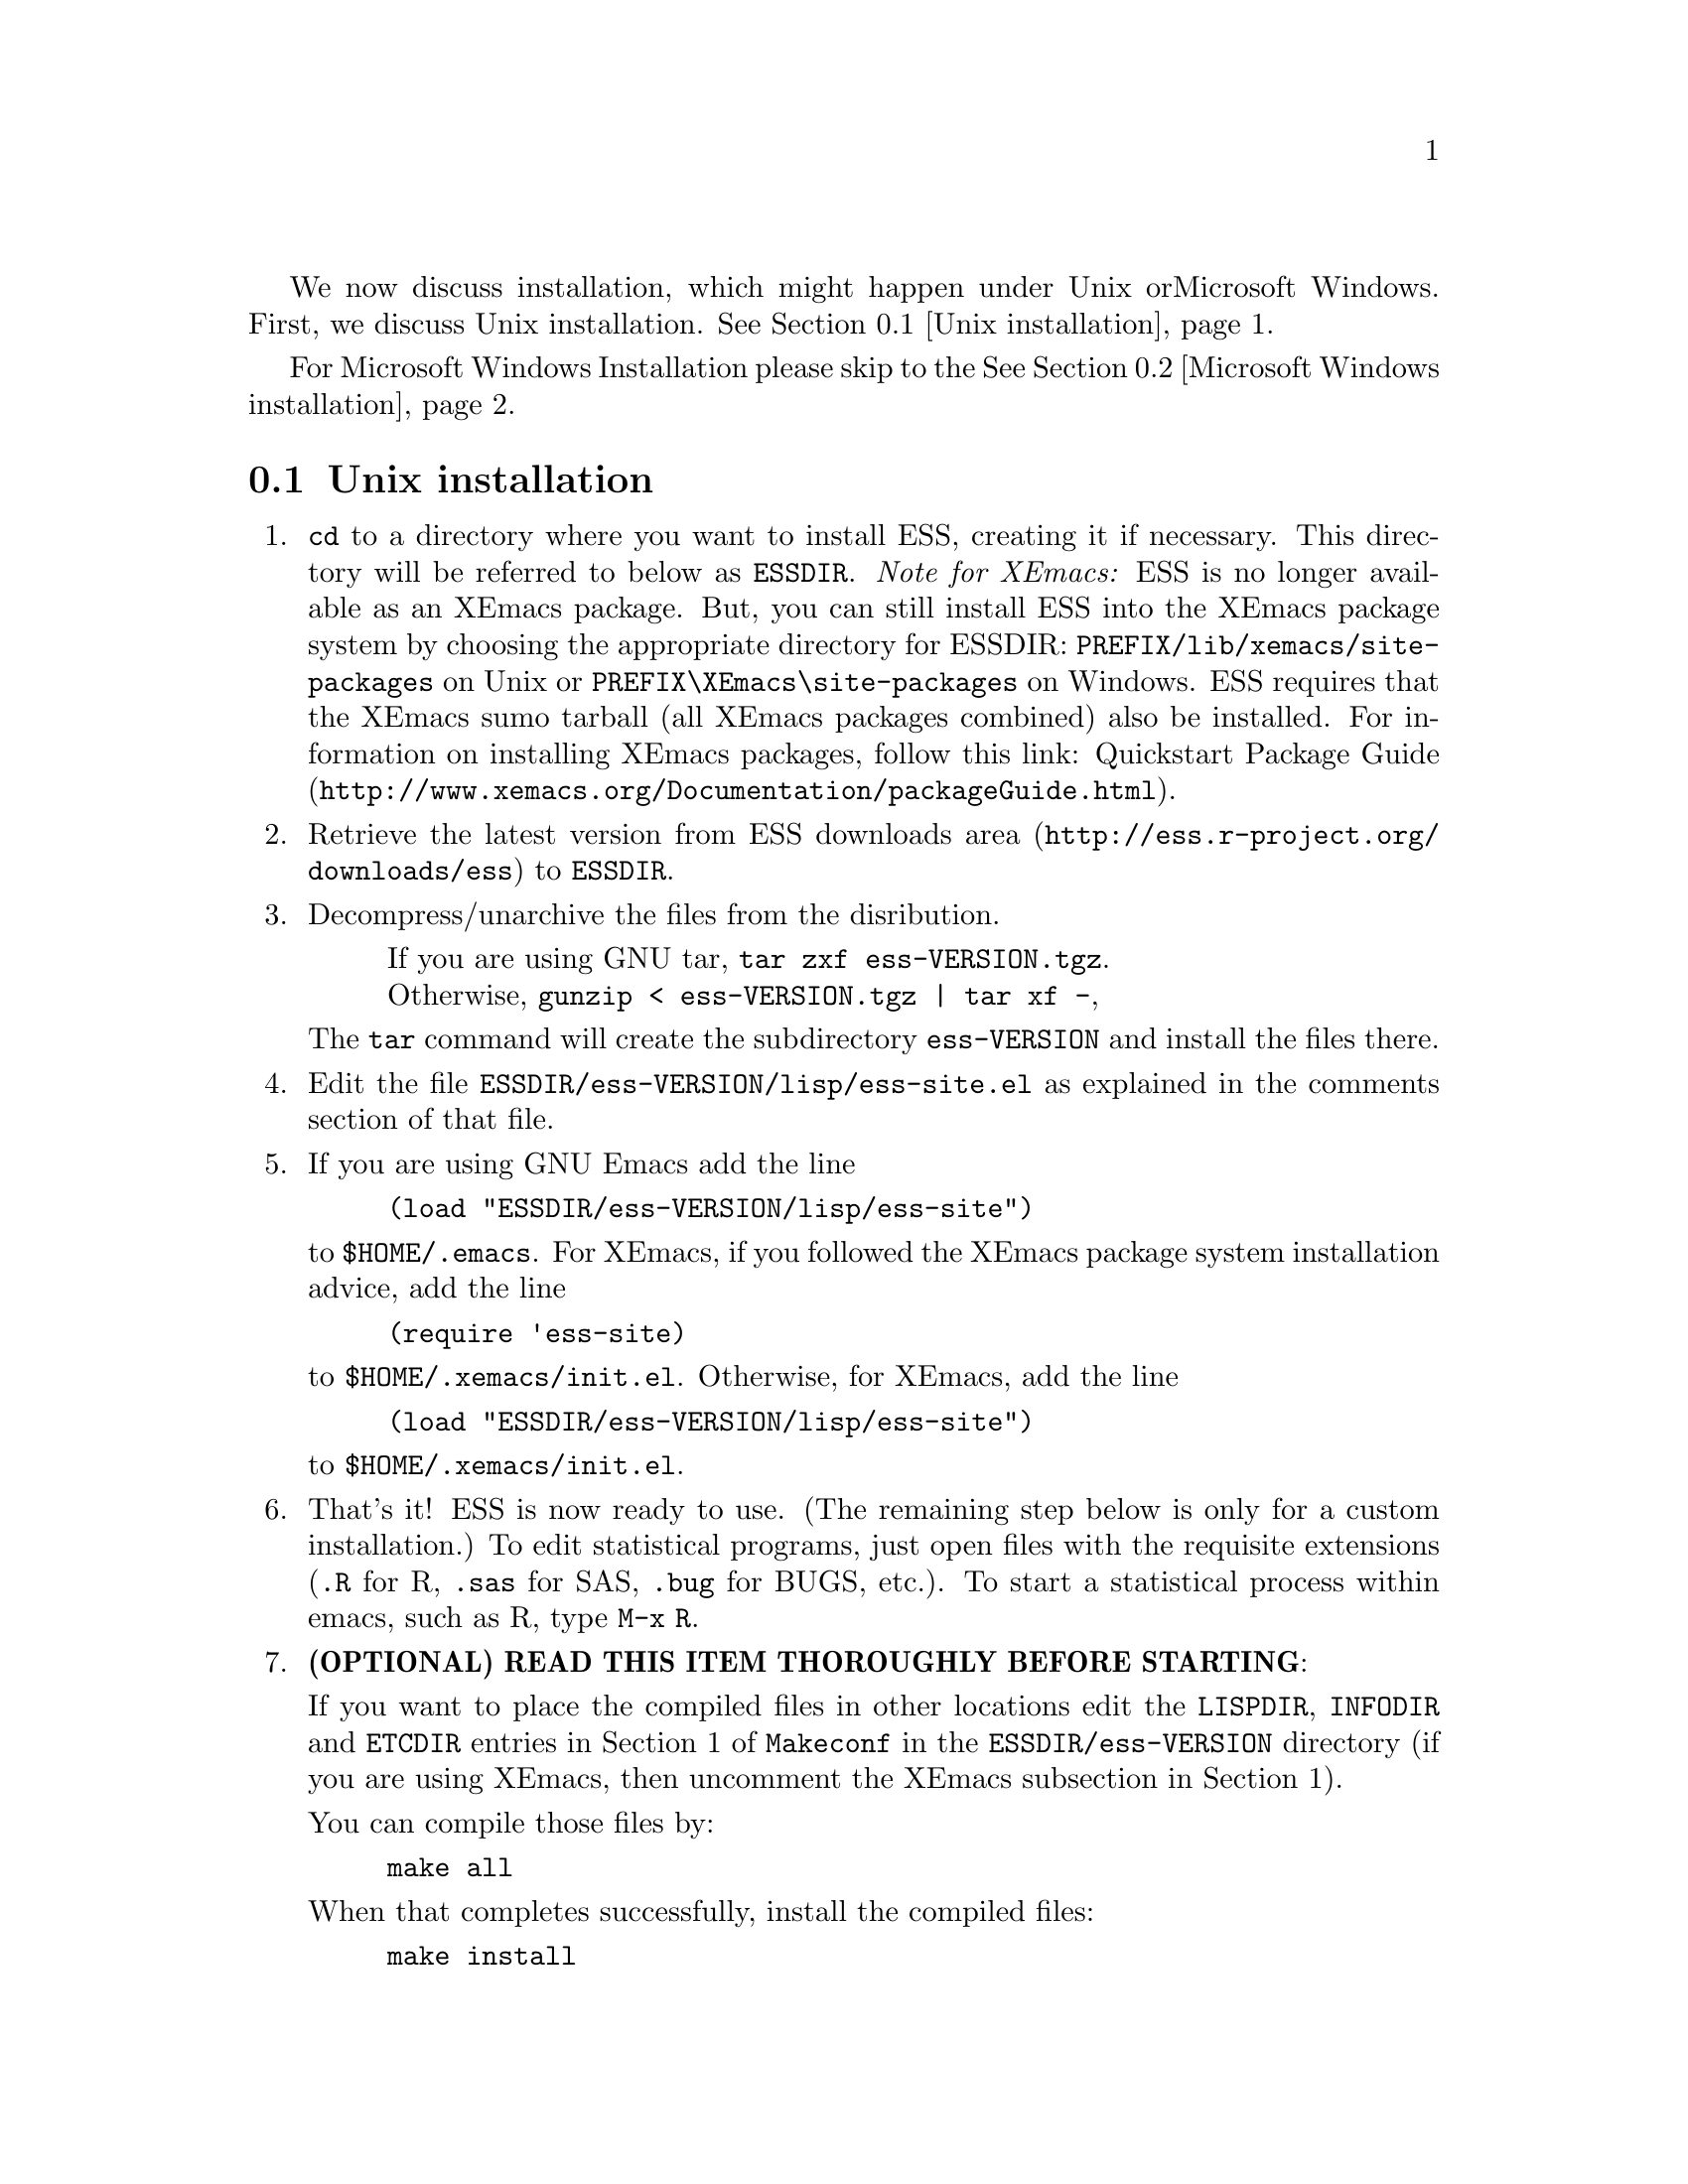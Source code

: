 
We now discuss installation, which might happen under Unix or
Microsoft Windows.  First, we discuss Unix installation.
@xref{Unix installation}.

For Microsoft Windows Installation please skip to the
@xref{Microsoft Windows installation}.

@node Unix installation, Microsoft Windows installation, , Installation
@comment  node-name,  next,  previous,  up
@section Unix installation

@enumerate

@item
@code{cd} to a directory where you want to install ESS, creating it if necessary.
This directory will be referred to below as @file{ESSDIR}.
@emph{Note for XEmacs:} ESS is no longer available as an XEmacs package.  But, you 
can still install ESS into the XEmacs package system by choosing the appropriate
directory for ESSDIR:  @file{PREFIX/lib/xemacs/site-packages} on Unix or 
@file{PREFIX\XEmacs\site-packages} on Windows.
ESS requires that the XEmacs sumo tarball (all XEmacs packages combined) also
be installed.  For information on installing XEmacs packages, follow this link: 
@uref{http://www.xemacs.org/Documentation/packageGuide.html, Quickstart Package Guide}.

@comment It will contain,
@comment at the end, the tar file @file{ess-VERSION.tar.gz}, and a directory for
@comment the ESS source, which will be termed "the ESS-VERSION source directory".
@comment Note that the .elc files may be installed elsewhere (as specified in the
@comment Makefile) if desired.

@item
Retrieve the latest version from
@uref{http://ess.r-project.org/downloads/ess, ESS downloads area}
to @file{ESSDIR}.

@item
Decompress/unarchive the files from the disribution.
@display
If you are using GNU tar, @code{tar zxf ess-VERSION.tgz}.
Otherwise, @code{gunzip < ess-VERSION.tgz | tar xf -},
@end display

The @code{tar} command will create the subdirectory @file{ess-VERSION} and install
the files there.

@comment If you are using GNU Emacs 19.29, decompress/unarchive
@comment @file{ESSDIR/ess-VERSION/lisp/19.29.tar.gz},
@comment read @file{ESSDIR/ess-VERSION/lisp/19.29/README}, follow the instructions
@comment and you might be able to get ESS to work.
@comment @emph{Please note that GNU Emacs 19.29 is no longer supported}.
@comment For a list of supported versions of emacs, see @xref{Requirements}.

@item
Edit the file @file{ESSDIR/ess-VERSION/lisp/ess-site.el} as explained in the
comments section of that file.
@comment Installations that are using ESS only for S-Plus
@comment 6.x will probably not need to make any changes.  Installations that also
@comment have one or more of (S4, S+3/4/5/6/7/8, R, SAS, BUGS, XLispStat, Stata)
@comment may need to uncomment corresponding lines in @file{ESSDIR/ess-VERSION/lisp/ess-site.el}.

@item
If you are using GNU Emacs add the line
@example
(load "ESSDIR/ess-VERSION/lisp/ess-site")
@end example
to @file{$HOME/.emacs}.  For XEmacs, if you followed the XEmacs package system
installation advice, add the line
@example
(require 'ess-site)
@end example
to @file{$HOME/.xemacs/init.el}.  Otherwise, for XEmacs, add the line
@example
(load "ESSDIR/ess-VERSION/lisp/ess-site")
@end example
to @file{$HOME/.xemacs/init.el}.  
  
@comment GNU Emacs uses @file{default.el} or
@comment @file{site-init.el} and XEmacs uses @file{site-start.el} for the system
@comment installation file).
@comment Alternatively, if @file{ess-site.el} is in your current @code{load-path}, then:
@comment @example
@comment (require 'ess-site)
@comment @end example
@comment to configure emacs for ESS.

@item
That's it!  ESS is now ready to use.  (The remaining step below is only for a
custom installation.)  To edit statistical programs, just open files with the
requisite extensions (@file{.R} for R, @file{.sas} for SAS, @file{.bug} for BUGS,
etc.).  To start a statistical process within emacs, such as R, type @code{M-x R}.

@c @item
@c (OPTIONAL) If you are running S-PLUS or R, you might consider
@c installing the database files.  From within emacs, @code{C-x d} to the
@c directory containing ESS.  Now:
@c @example
@c M-x S+6
@c @end example
@c to get S running.  Once you see the SPLUS prompt, do:
@c @example
@c M-x ess-create-object-name-db
@c @end example
@c (this will create the file @file{ess-sp6-namedb.el}; if it isn't in the
@c ESS directory, move it there).

@c Then, completions will be autoloaded and will not be regenerated for
@c every session.

@c For R, do the same, using
@c @example
@c M-x R
@c @end example
@c and then @code{M-x ess-create-object-name-db} creating
@c @file{ess-r-namedb.el}; if it isn't in the ESS directory, move it there).

@item
@b{(OPTIONAL) READ THIS ITEM THOROUGHLY BEFORE STARTING}:

If you want to place the compiled files in other locations edit the
@code{LISPDIR}, @code{INFODIR} and @code{ETCDIR} entries in Section 1 of
@file{Makeconf} in the @file{ESSDIR/ess-VERSION} directory (if you are
using XEmacs, then uncomment the XEmacs subsection in Section 1).

You can compile those files by:
@example
make all
@end example

When that completes successfully, install the compiled files:
@example
make install
@end example

@c This will install the compiled info files and lisp files.  If you are an
@c XEmacs user, then you should be done.  If not, then you may have to
@c edit/create the file @file{dir} that is found in the directory specified
@c by @code{INFODIR}: see the sample @file{dir} in ESSDIR/ess-VERSION/doc/info.
@c If @file{dir} does not exist in @code{INFODIR}, then the sample
@c @file{dir} will be installed.


@comment An alternative, if you are running XEmacs and have access to the
@comment XEmacs system directories, would be to place the directory in the
@comment site-lisp directory, and simply type @code{make all} (and copy the
@comment documentation as appropriate).
@comment
@comment For GNU Emacs, you would still have to move the files into the top level
@comment site-lisp directory.

@end enumerate

@c >>>> FIXME (see comment in ess.texi): error in ``makeinfo readme.texi''
@c @node Microsoft Windows installation, , Unix installation, Installation
@node Microsoft Windows installation, Requirements, Unix installation, Installation
@comment  node-name,  next,  previous,  up
@section Microsoft Windows installation

For @b{Microsoft Windows installation}, please follow the next steps:
(see separate instructions above for UNIX @xref{Unix installation}.

@enumerate

@item
@code{cd} to a directory where you keep emacs lisp files, or create a
new directory (for example, @file{c:\emacs\}) to hold the distribution.
This directory will be referred to below as "the ESS distribution
directory".  


@item
Retrieve the latest zip file (@file{ess-VERSION.zip}) 
or compressed tar file @file{ess-VERSION.tgz} from
@uref{http://ess.r-project.org/downloads/ess, ESS downloads area} and
store it in the ESS distribution directory.  Be aware that http browsers
on Windows frequently change the "." and "-" characters in filenames to
other punctuation.  Please change the names back to their original form.

@item
Extract all the files from @file{ess-VERSION.zip} or @file{ess-VERSION.tgz} 
into the ESS
distribution directory as @file{c:\emacs\ess-VERSION\}.
You may use the commands @file{unzip} on the zip archive or
@file{gunzip} and @file{tar} on the tgz file.
It is possible to unpack the zip archive in Windows Explorer,
by double clicking on the folder; you should
then see a new folder called @file{ess-VERSION}.  Drag that folder into
your ESS distribution directory.

@item
Add the line
@example
(load "C:/emacs/ess-VERSION/lisp/ess-site")
@end example
to your emacs initialization file.  (GNU Emacs uses the filename
@file{~/.emacs} and XEmacs uses the filename
@file{~/.xemacs/init.el} for the initialization file.  The tilde is
recognised by emacs as your HOME directory, i.e. the value of your HOME
environment variable.)  Replace
@code{VERSION} above with the version number of ESS.  Remember to use
forwardslashes @code{/}, rather than backslashes @code{\}, in your filename
inside emacs code files.

After saving your initialization file, ESS is now installed.  Start a
new emacs and you should be ready to use ESS.  For example, to edit
statistical programs, load the files with the requisite extensions
(".sas" for SAS, ".S" or "s" or "q" or "Q" for S-PLUS, ".r" or ".R" for
R, and ".lsp" for XLispStat).  One further step is needed if you wish to
run statistical processes, see below.

@item
To run statistical processes under ESS, Windows users will need to make
sure that the directories for the software they will be using is in the
PATH environment variable.  On Windows 9x, add lines similar to the
following to your @file{c:\autoexec.bat} file:
@example
path=%PATH%;c:\progra~1\insightful\splus70\cmd
@end example
On Windows NT/2000/XP, add the directories to the PATH using the
@code{My Computer/Control Panel/System/Advanced/Environment Variables} menu.
Note that the directory containing the program is
added to the PATH, not the program itself.  One such line is needed
for each software program.  Be sure to use the abbreviation
@code{progra~1} and not the long version with embedded blanks.  Use
backslashes "@code{\}".

An alternative, for R users, is that rather than adjusting the PATH
variable, you can add the following to your emacs initialization file
(and restart emacs):
@example
(setq inferior-R-program-name "C:/progra~1/R/R-2.2.1/bin/Rterm.exe")
@end example
This assumes that you have installed R-2.2.1 in the default location.
Change the path otherwise to point to other locations.

Windows users who place S-PLUS anywhere other than the default
location will also need to add the following three lines (properly
adjusted for their location) to their @file{%HOME%/.emacs} or
@file{%HOME%/.xemacs/init.el} file:
@example
(setq-default inferior-S+6-program-name
    "c:/progra~1/Insightful/SPLUS70/cmd/Splus")
(setq-default inferior-Sqpe+6-SHOME-name
    "c:/progra~1/Insightful/SPLUS70")
(setq-default inferior-Sqpe+6-program-name
    "c:/progra~1/Insightful/SPLUS70/cmd/Sqpe.exe")
@end example
The above example uses the default location of S-PLUS in
@code{c:/progra~1/Insightful}.  Please note that ESS
considers S-PLUS 6, 7, and 8 to be variants of S+6.

These users may also need to modify the emacs variable @code{ess-SHOME-versions}
to match their installation in order to get the full set of S-PLUS versions
on their machine into the @code{ESS} menu.
 
To start the S-PLUS [678].x GUI from ESS under emacs:
@enumerate
@item
If you use Cygwin bash as your primary shell, then
@example
M-x S
(or @code{M-x S+6}).
@end example
@item
If you use the MSDOS prompt window as your primary shell, then
@example
M-x S+6-msdos
@end example
@end enumerate
You will then be
asked for a pathname ("S starting data directory?"), from which to
start the process.  The prompt will propose your current directory
as the default.  ESS will start the S-PLUS GUI.  There will be
slight delay during which emacs is temporarily frozen.  ESS will arrange for
communication with the S-PLUS GUI using the DDE protocol.
Send lines or regions
from the emacs buffer containing your S program (for example,
@file{myfile.s}) to the S-PLUS Commands Window with the
@code{C-c C-n} or @code{C-c C-r} keys.
(If you are still using S-PLUS 4.x or 2000,\
then use @code{M-x S+4} or @code{M-x S+4-msdos}.)

To start an S-PLUS [678].x session inside an emacs buffer---and
without the S-PLUS GUI:
@example
M-x Sqpe
(or @code{M-x Sqpe+6}).
@end example
This works with both the bash and msdos shells.
You will then be asked for a pathname ("S starting data
directory?"), from which to start the process.  The prompt will
propose your current directory as the default.
You get Unix-like behavior, in particular the entire
transcript is available for emacs-style search commands.
Send lines or regions from the emacs buffer containing your S
program (for example, @file{myfile.s}) to the *S+6* buffer with the
@code{C-c C-n} or @code{C-c C-r} keys.
Interactive graphics are available with Sqpe by using the java
library supplied with S-PLUS 6.1 and newer releases.
Enter the commands:
@example
library(winjava)
java.graph()
@end example
Graphs can be saved from the @code{java.graph} device
in several formats, but not PostScript.   If you
need a PostScript file you will need to open a separate
@code{postscript} device.
(If you are still using S-PLUS 4.x or 2000, then use @code{M-x Sqpe+4}.)

To connect to an already running S-PLUS GUI (started, for example,
from the S-PLUS icon):
@example
M-x S+6-existing
@end example
or
@example
M-x S+6-msdos-existing
@end example
You will then be
asked for a pathname ("S starting data directory?"), from which to
start the process.  The prompt will propose your current directory
as the default.  ESS will arrange for
communication with the already running S-PLUS GUI using the DDE protocol.
Send lines or regions
from the emacs buffer containing your S program (for example,
@file{myfile.s}) to the S-PLUS Commands Window with the
@code{C-c C-n} or @code{C-c C-r} keys.
(If you are still using S-PLUS 4.x or 2000,
 then use @code{M-x S+4-existing} or @code{M-x S+4-msdos-existing}.)

If you wish to run R, you can start it with:
@example
M-x R
@end example

XLispStat can not currently be run with
@example
M-x XLS
@end example
Hopefully, this will change.  However, you can still edit with
emacs, and cut and paste the results into the XLispStat
*Listener* Window under Microsoft Windows.

@comment SAS for Windows uses the batch access with function keys that is
@comment described in
@comment @file{doc/README.SAS}.
@comment @xref{ESS(SAS)--MS Windows}.
@comment The user can also edit SAS files
@comment in an @code{ESS[SAS]} buffer and than manually copy and paste them into
@comment an Editor window in the SAS Display Manager.
@comment
@comment For Windows, inferior SAS in an @code{iESS{[SAS]}} buffer does not work
@comment on the local machine.  It does work over a network connection to
@comment SAS running on a remote Unix computer.
@comment
@comment Reason:  we use ddeclient to interface with programs and SAS doesn't
@comment provide the corresponding ddeserver capability.

@c @item
@c (OPTIONAL) If you are running Sqpe or R, you might consider
@c installing the database files.  From within emacs, @code{C-x d} to
@c the   directory containing ESS.  Now:
@c @example
@c M-x Sqpe+6
@c @end example
@c to get S running.  Once you see the SPLUS prompt, do:
@c @example
@c M-x ess-create-object-name-db
@c @end example
@c (this will create the file @file{ess-s+6-namedb.el}; if it isn't in the
@c ESS directory, move it there).

@c Then, completions will be autoloaded and will not be regenerated
@c for every session.

@c For R, do the same, using
@c @example
@c M-x R
@c @end example
@c and then @code{M-x ess-create-object-name-db} creating
@c @file{ess-r-namedb.el}; if it isn't in the ESS directory, move it
@c there).

@item That's it!

@end enumerate
@comment Requirements duplicated?
@comment @node Requirements, , Microsoft Windows installation, Installation
@comment node-name,  next,  previous,  up
@comment @section Requirements
@comment @include requires.texi
